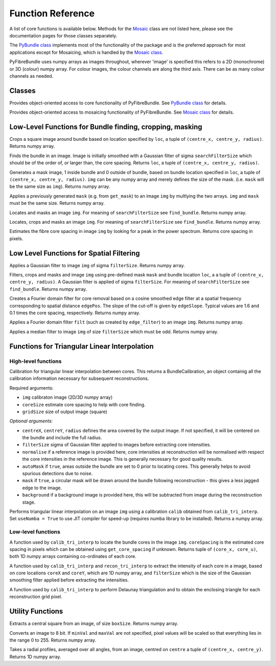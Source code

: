 ------------------
Function Reference
------------------
A list of core functions is available below. Methods for the `Mosaic <mosaicing.html>`_ class are not listed here, please see the documentation pages for those classes separately.

The `PyBundle class <pybundle_class.html>`_ implements most of the functionality of the package and is the preferred approach for most applications except for Mosaicing, which is handled
by the `Mosaic class <mosaicing.html>`_. 

PyFibreBundle uses numpy arrays as images throughout, wherever 'image' is specified this refers to a 2D (monochrome) or 3D (colour) numpy array. For colour images, the colour channels are along the third axis. There can be as many colour channels as needed.


^^^^^^^^^^^^^^
Classes
^^^^^^^^^^^^^^

.. py:function:: PyBundle()

Provides object-oriented access to core functionality of PyFibreBundle. See `PyBundle class <pybundle_class.html>`_ for details.


.. py:function:: Mosaic()

Provides object-oriented access to mosaicing functionality of PyFibreBundle. See `Mosaic class <mosaicing.html>`_ for details.



^^^^^^^^^^^^^^^^^^^^^^^^^^^^^^^^^^^^^^^^^^^^^^^^^^^^^^^^^^
Low-Level Functions for Bundle finding, cropping, masking
^^^^^^^^^^^^^^^^^^^^^^^^^^^^^^^^^^^^^^^^^^^^^^^^^^^^^^^^^^

.. py:function:: crop_rect(img, loc)

Crops a square image around bundle based on location specified by ``loc``, a tuple of ``(centre_x, centre_y, radius)``. Returns numpy array.


.. py:function:: find_bundle(img [,searchFilterSize = 4])

Finds the bundle in an image. Image is initially smoothed with a Gaussian filter of sigma ``searchFilterSize`` which should be of the order of, or larger than, the core spacing. Returns ``loc``, a tuple of ``(centre_x, centre_y, radius)``. 


.. py:function:: get_mask(img, loc)

Generates a mask image, 1 inside bundle and 0 outside of bundle, based on bundle location specified in ``loc``, a tuple of ``(centre_x, centre_y, radius)``. ``img`` can be any numpy array and merely defines the size of the mask. (i.e. ``mask`` will be the same size as ``img``). Returns numpy array.


.. py:function:: apply_mask(img, mask)

Applies a previously generated ``mask`` (e.g. from ``get_mask``) to an image ``img`` by multlying the two arrays. ``img`` and ``mask`` must be the same size. Returns numpy array.


.. py:function:: auto_mask(img, [,searchFilterSize])

Locates and masks an image ``img``. For meaning of ``searchFilterSize`` see ``find_bundle``. Returns numpy array.


.. py:function:: auto_mask_crop(img, [,searchFilterSize])

Locates, crops and masks an image ``img``. For meaning of ``searchFilterSize`` see ``find_bundle``. Returns numpy array.


.. py:function:: find_core_spacing(img)

Estimates the fibre core spacing in image ``img`` by looking for a peak in the power spectrum. Returns core spacing in pixels.


^^^^^^^^^^^^^^^^^^^^^^^^^^^^^^^^^^^^^^^^^
Low Level Functions for Spatial Filtering
^^^^^^^^^^^^^^^^^^^^^^^^^^^^^^^^^^^^^^^^^

.. py:function::  g_filter(img, filterSize)

Applies a Gaussian filter to image ``img`` of sigma ``filterSize``. Returns numpy array.


.. py:function:: crop_filter_mask(img, loc, mask, filterSize, [,searchFilterSize])

Filters, crops and masks and image ``img`` using pre-defined mask ``mask`` and bundle location ``loc``, a 
a tuple of ``(centre_x, centre_y, radius)``. A Gaussian filter is applied of sigma ``filterSize``. For meaning of ``searchFilterSize`` see ``find_bundle``. Returns numpy array.


.. py:function:: edge_filter(imgSize, edgePos, edgeSlope)

Creates a Fourier domain filter for core removal based on a cosine smoothed edge filter at a spatial frequency corresponding to spatial distance ``edgePos``. The slope of the cut-off is given by ``edgeSlope``. Typical values are 1.6 and 0.1 times the core spacing, respectively. Returns numpy array.

.. py:function:: filter_image(img, filt)

Applies a Fourier domain filter ``filt`` (such as created by ``edge_filter``) to an image ``img``. Returns numpy array.


.. py:function:: smoothedImg = median_filter(img, filterSize)

Applies a median filter to image ``img`` of size ``filterSize`` which must be odd. Returns numpy array.

^^^^^^^^^^^^^^^^^^^^^^^^^^^^^^^^^^^^^^^^^^^^^^^^^^^
Functions for Triangular Linear Interpolation
^^^^^^^^^^^^^^^^^^^^^^^^^^^^^^^^^^^^^^^^^^^^^^^^^^^
""""""""""""""""""""
High-level functions
""""""""""""""""""""

.. py:function::  calib_tri_interp(img, coreSize, gridSize[, centreX, centreY, radius, filterSize = 0,      normalise = None, autoMask = True, mask = True, background = None])

Calibration for triangular linear interpolation between cores. This returns a BundleCalibration, an object containig all the calibration information necessary for subsequent reconstructions.

Required arguments: 

* ``img`` calibraton image (2D/3D numpy array)
* ``coreSize`` estimate core spacing to help with core finding.
* ``gridSize`` size of output image (square)

*Optional arguments:*

* ``centreX``, ``centreY``, ``radius`` defines the area covered by the output image. If not specified, it will be centered on the bundle and include the full radius.
* ``filterSize`` sigma of Gaussian filter applied to images before extracting core intensities.
* ``normalise`` if a reference image is provided here, core intensities at reconstruction will be normalised with respect the core intensities in the reference image. This is generally necessary for good quality results.
* ``autoMask`` if ``true``, areas outside the bundle are set to 0 prior to locating cores. This generally helps to avoid spurious detections due to noise.
* ``mask`` if ``true``, a circular mask will be drawn around the bundle following reconstruction - this gives a less jagged edge to the image.
* ``background`` if a background image is provided here, this will be subtracted from image during the reconstruction stage.


.. py:function::  recon_tri_interp(img, calib, [useNumba = False])

Performs triangular linear interpolation on an image ``img`` using a calibration ``calib`` obtained from ``calib_tri_interp``. Set ``useNumba = True`` to use JIT compiler for speed-up (requires numba library to be installed). Returns a numpy array.

"""""""""""""""""""
Low-level functions
"""""""""""""""""""

.. py:function:: find_cores(img, coreSpacing)

A function used by ``calib_tri_interp`` to locate the bundle cores in the image ``img``. ``coreSpacing`` is the estimated core spacing in pixels which can be obtained using ``get_core_spacing`` if unknown. Returns tuple of ``(core_x, core_u)``, both 1D numpy arrays containing co-ordinates of each core.

.. py:function:: core_values(img, coreX, coreY, filterSize):

A function used by ``calib_tri_interp`` and ``recon_tri_interp`` to extract the intensity of each core in a image, based on core locations ``coreX`` and ``coreY``, which are 1D  numpy array, and ``filterSize`` which is the size of the Gaussian smoothing filter applied before extracting the intensities.

.. py:function:: init_tri_interp(img, coreX, coreY, centreX, centreY, radius, gridSize, **kwargs):

A function used by ``calib_tri_interp`` to perform Delaunay triangulation and to obtain the enclosing triangle for each reconstruction grid pixel.


^^^^^^^^^^^^^^^^^
Utility Functions
^^^^^^^^^^^^^^^^^

.. py:function:: extract_central(img, boxSize)

Extracts a central square from an image, of size ``boxSize``. Returns numpy array.

.. py:function:: to8bit(img [,minVal = None, maxVal = None]):

Converts an image to 8 bit. If ``minVal`` and ``maxVal`` are not specified, pixel values will be scaled so that everything lies in the range 0 to 255. Returns numpy array.

.. py:function:: radial_profile(img, centre)

Takes a radial profiles, averaged over all angles, from an image, centred on ``centre`` a tuple of ``(centre_x, centre_y)``. Returns 1D numpy array.
